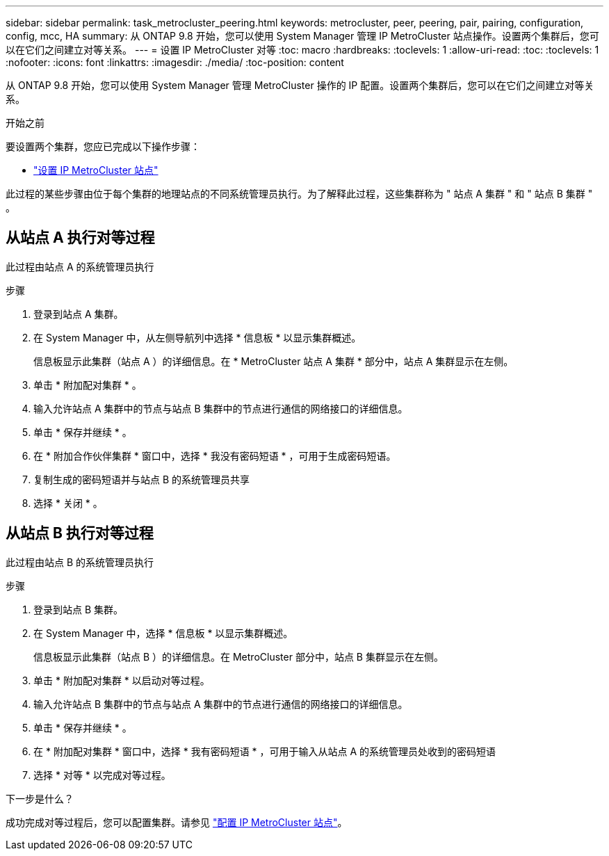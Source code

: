 ---
sidebar: sidebar 
permalink: task_metrocluster_peering.html 
keywords: metrocluster, peer, peering, pair, pairing, configuration, config, mcc, HA 
summary: 从 ONTAP 9.8 开始，您可以使用 System Manager 管理 IP MetroCluster 站点操作。设置两个集群后，您可以在它们之间建立对等关系。 
---
= 设置 IP MetroCluster 对等
:toc: macro
:hardbreaks:
:toclevels: 1
:allow-uri-read: 
:toc: 
:toclevels: 1
:nofooter: 
:icons: font
:linkattrs: 
:imagesdir: ./media/
:toc-position: content


[role="lead"]
从 ONTAP 9.8 开始，您可以使用 System Manager 管理 MetroCluster 操作的 IP 配置。设置两个集群后，您可以在它们之间建立对等关系。

.开始之前
要设置两个集群，您应已完成以下操作步骤：

* link:task_metrocluster_setup.html["设置 IP MetroCluster 站点"]


此过程的某些步骤由位于每个集群的地理站点的不同系统管理员执行。为了解释此过程，这些集群称为 " 站点 A 集群 " 和 " 站点 B 集群 " 。



== 从站点 A 执行对等过程

此过程由站点 A 的系统管理员执行

.步骤
. 登录到站点 A 集群。
. 在 System Manager 中，从左侧导航列中选择 * 信息板 * 以显示集群概述。
+
信息板显示此集群（站点 A ）的详细信息。在 * MetroCluster 站点 A 集群 * 部分中，站点 A 集群显示在左侧。

. 单击 * 附加配对集群 * 。
. 输入允许站点 A 集群中的节点与站点 B 集群中的节点进行通信的网络接口的详细信息。
. 单击 * 保存并继续 * 。
. 在 * 附加合作伙伴集群 * 窗口中，选择 * 我没有密码短语 * ，可用于生成密码短语。
. 复制生成的密码短语并与站点 B 的系统管理员共享
. 选择 * 关闭 * 。




== 从站点 B 执行对等过程

此过程由站点 B 的系统管理员执行

.步骤
. 登录到站点 B 集群。
. 在 System Manager 中，选择 * 信息板 * 以显示集群概述。
+
信息板显示此集群（站点 B ）的详细信息。在 MetroCluster 部分中，站点 B 集群显示在左侧。

. 单击 * 附加配对集群 * 以启动对等过程。
. 输入允许站点 B 集群中的节点与站点 A 集群中的节点进行通信的网络接口的详细信息。
. 单击 * 保存并继续 * 。
. 在 * 附加配对集群 * 窗口中，选择 * 我有密码短语 * ，可用于输入从站点 A 的系统管理员处收到的密码短语
. 选择 * 对等 * 以完成对等过程。


.下一步是什么？
成功完成对等过程后，您可以配置集群。请参见 link:task_metrocluster_configure.html["配置 IP MetroCluster 站点"]。

